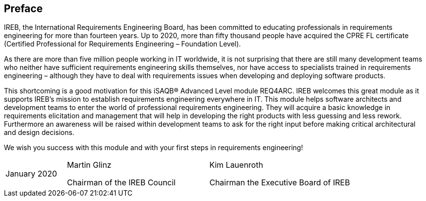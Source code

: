 // tag::FEEDBACK[]
// end::FEEDBACK[]

// tag::DE[]

// end::DE[]

// tag::EN[]
:sectnum!:
## Preface

IREB, the International Requirements Engineering Board, has been committed to educating professionals in requirements engineering for more than fourteen years. Up to 2020, more than fifty thousand people have acquired the CPRE FL certificate (Certified Professional for Requirements Engineering – Foundation Level).

As there are more than five million people working in IT worldwide, it is not surprising that there are still many development teams who neither have sufficient requirements engineering skills themselves, nor have access to specialists trained in requirements engineering – although they have to deal with requirements issues when developing and deploying software products.

This shortcoming is a good motivation for this iSAQB(R) Advanced Level module REQ4ARC. IREB welcomes this great module as it supports IREB’s mission to establish requirements engineering everywhere in IT. This module helps software architects and development teams to enter the world of professional requirements engineering. They will acquire a basic knowledge in requirements elicitation and management that will help in developing the right products with less guessing and less rework. Furthermore an awareness will be raised within development teams to ask for the right input before making critical architectural and design decisions.

We wish you success with this module and with your first steps in requirements engineering!


[cols="3,7,7",header=none,frame=none,grid=none]
|===
|January 2020
a|Martin Glinz

Chairman of the IREB Council
a|Kim Lauenroth

Chairman the Executive Board of IREB
|===


// end::EN[]

// tag::REMARK[]
// end::REMARK[]

